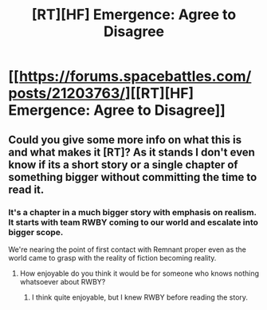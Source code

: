 #+TITLE: [RT][HF] Emergence: Agree to Disagree

* [[https://forums.spacebattles.com/posts/21203763/][[RT][HF] Emergence: Agree to Disagree]]
:PROPERTIES:
:Author: hackerkiba
:Score: 6
:DateUnix: 1457386844.0
:DateShort: 2016-Mar-08
:END:

** Could you give some more info on what this is and what makes it [RT]? As it stands I don't even know if its a short story or a single chapter of something bigger without committing the time to read it.
:PROPERTIES:
:Author: Bowbreaker
:Score: 3
:DateUnix: 1457423422.0
:DateShort: 2016-Mar-08
:END:

*** It's a chapter in a much bigger story with emphasis on realism. It starts with team RWBY coming to our world and escalate into bigger scope.

We're nearing the point of first contact with Remnant proper even as the world came to grasp with the reality of fiction becoming reality.
:PROPERTIES:
:Author: hackerkiba
:Score: 1
:DateUnix: 1457457843.0
:DateShort: 2016-Mar-08
:END:

**** How enjoyable do you think it would be for someone who knows nothing whatsoever about RWBY?
:PROPERTIES:
:Author: Bowbreaker
:Score: 1
:DateUnix: 1457469003.0
:DateShort: 2016-Mar-09
:END:

***** I think quite enjoyable, but I knew RWBY before reading the story.
:PROPERTIES:
:Author: hackerkiba
:Score: 1
:DateUnix: 1457483374.0
:DateShort: 2016-Mar-09
:END:
